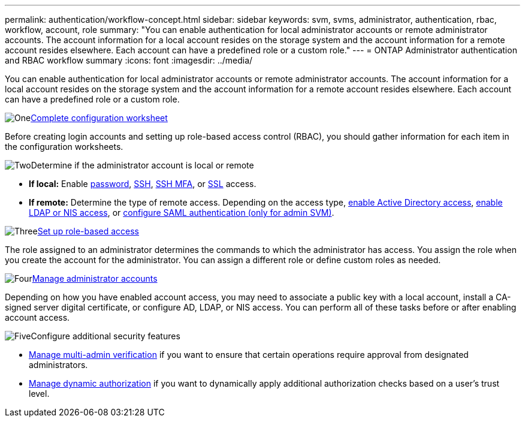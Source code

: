 ---
permalink: authentication/workflow-concept.html
sidebar: sidebar
keywords: svm, svms, administrator, authentication, rbac, workflow, account, role
summary: "You can enable authentication for local administrator accounts or remote administrator accounts. The account information for a local account resides on the storage system and the account information for a remote account resides elsewhere. Each account can have a predefined role or a custom role."
---
= ONTAP Administrator authentication and RBAC workflow summary
:icons: font
:imagesdir: ../media/

[.lead]
You can enable authentication for local administrator accounts or remote administrator accounts. The account information for a local account resides on the storage system and the account information for a remote account resides elsewhere. Each account can have a predefined role or a custom role.

.image:https://raw.githubusercontent.com/NetAppDocs/common/main/media/number-1.png[One]link:config-worksheets-reference.html[Complete configuration worksheet]
[role="quick-margin-para"]
Before creating login accounts and setting up role-based access control (RBAC), you should gather information for each item in the configuration worksheets.

.image:https://raw.githubusercontent.com/NetAppDocs/common/main/media/number-2.png[Two]Determine if the administrator account is local or remote
[role="quick-margin-list"]
* *If local:* Enable link:enable-password-account-access-task.html[password], link:enable-ssh-public-key-accounts-task.html[SSH], link:mfa-overview.html[SSH MFA], or link:enable-ssl-certificate-accounts-task.html[SSL] access.
* *If remote:* Determine the type of remote access. Depending on the access type, link:grant-access-active-directory-users-groups-task.html[enable Active Directory access], link:grant-access-nis-ldap-user-accounts-task.html[enable LDAP or NIS access], or link:../system-admin/configure-saml-authentication-task.html[configure SAML authentication (only for admin SVM)].

.image:https://raw.githubusercontent.com/NetAppDocs/common/main/media/number-3.png[Three]link:manage-access-control-roles-concept.html[Set up role-based access]
[role="quick-margin-para"]
The role assigned to an administrator determines the commands to which the administrator has access. You assign the role when you create the account for the administrator. You can assign a different role or define custom roles as needed.

.image:https://raw.githubusercontent.com/NetAppDocs/common/main/media/number-4.png[Four]link:manage-user-accounts-concept.html[Manage administrator accounts]
[role="quick-margin-para"]
Depending on how you have enabled account access, you may need to associate a public key with a local account, install a CA-signed server digital certificate, or configure AD, LDAP, or NIS access. You can perform all of these tasks before or after enabling account access.

.image:https://raw.githubusercontent.com/NetAppDocs/common/main/media/number-5.png[Five]Configure additional security features
[role="quick-margin-list"]
* link:../multi-admin-verify/index.html[Manage multi-admin verification] if you want to ensure that certain operations require approval from designated administrators.
* link:dynamic-authorization-overview.html[Manage dynamic authorization] if you want to dynamically apply additional authorization checks based on a user's trust level.


// 2025 Feb 13, ONTAPDOC-2021
// 2023 Nov 09, JIra 1455
// 07 DEC 2021, BURT 1430515
